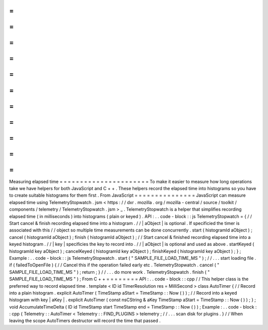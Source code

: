 =
=
=
=
=
=
=
=
=
=
=
=
=
=
=
=
=
=
=
=
=
=
Measuring
elapsed
time
=
=
=
=
=
=
=
=
=
=
=
=
=
=
=
=
=
=
=
=
=
=
To
make
it
easier
to
measure
how
long
operations
take
we
have
helpers
for
both
JavaScript
and
C
+
+
.
These
helpers
record
the
elapsed
time
into
histograms
so
you
have
to
create
suitable
histograms
for
them
first
.
From
JavaScript
=
=
=
=
=
=
=
=
=
=
=
=
=
=
=
JavaScript
can
measure
elapsed
time
using
TelemetryStopwatch
.
jsm
<
https
:
/
/
dxr
.
mozilla
.
org
/
mozilla
-
central
/
source
/
toolkit
/
components
/
telemetry
/
TelemetryStopwatch
.
jsm
>
_
.
TelemetryStopwatch
is
a
helper
that
simplifies
recording
elapsed
time
(
in
milliseconds
)
into
histograms
(
plain
or
keyed
)
.
API
:
.
.
code
-
block
:
:
js
TelemetryStopwatch
=
{
/
/
Start
cancel
&
finish
recording
elapsed
time
into
a
histogram
.
/
/
|
aObject
|
is
optional
.
If
specificied
the
timer
is
associated
with
this
/
/
object
so
multiple
time
measurements
can
be
done
concurrently
.
start
(
histogramId
aObject
)
;
cancel
(
histogramId
aObject
)
;
finish
(
histogramId
aObject
)
;
/
/
Start
cancel
&
finished
recording
elapsed
time
into
a
keyed
histogram
.
/
/
|
key
|
specificies
the
key
to
record
into
.
/
/
|
aObject
|
is
optional
and
used
as
above
.
startKeyed
(
histogramId
key
aObject
)
;
cancelKeyed
(
histogramId
key
aObject
)
;
finishKeyed
(
histogramId
key
aObject
)
;
}
;
Example
:
.
.
code
-
block
:
:
js
TelemetryStopwatch
.
start
(
"
SAMPLE_FILE_LOAD_TIME_MS
"
)
;
/
/
.
.
.
start
loading
file
.
if
(
failedToOpenFile
)
{
/
/
Cancel
this
if
the
operation
failed
early
etc
.
TelemetryStopwatch
.
cancel
(
"
SAMPLE_FILE_LOAD_TIME_MS
"
)
;
return
;
}
/
/
.
.
.
do
more
work
.
TelemetryStopwatch
.
finish
(
"
SAMPLE_FILE_LOAD_TIME_MS
"
)
;
From
C
+
+
=
=
=
=
=
=
=
=
API
:
.
.
code
-
block
:
:
cpp
/
/
This
helper
class
is
the
preferred
way
to
record
elapsed
time
.
template
<
ID
id
TimerResolution
res
=
MilliSecond
>
class
AutoTimer
{
/
/
Record
into
a
plain
histogram
.
explicit
AutoTimer
(
TimeStamp
aStart
=
TimeStamp
:
:
Now
(
)
)
;
/
/
Record
into
a
keyed
histogram
with
key
|
aKey
|
.
explicit
AutoTimer
(
const
nsCString
&
aKey
TimeStamp
aStart
=
TimeStamp
:
:
Now
(
)
)
;
}
;
void
AccumulateTimeDelta
(
ID
id
TimeStamp
start
TimeStamp
end
=
TimeStamp
:
:
Now
(
)
)
;
Example
:
.
.
code
-
block
:
:
cpp
{
Telemetry
:
:
AutoTimer
<
Telemetry
:
:
FIND_PLUGINS
>
telemetry
;
/
/
.
.
.
scan
disk
for
plugins
.
}
/
/
When
leaving
the
scope
AutoTimers
destructor
will
record
the
time
that
passed
.
